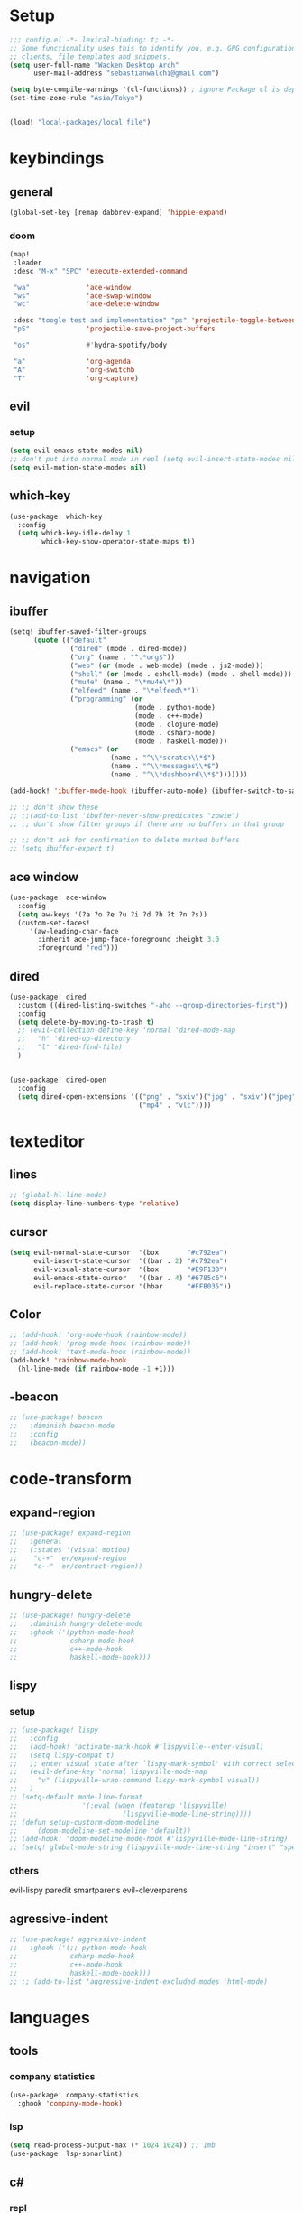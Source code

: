 * Setup
#+begin_src emacs-lisp
;;; config.el -*- lexical-binding: t; -*-
;; Some functionality uses this to identify you, e.g. GPG configuration, email
;; clients, file templates and snippets.
(setq user-full-name "Wacken Desktop Arch"
      user-mail-address "sebastianwalchi@gmail.com")

(setq byte-compile-warnings '(cl-functions)) ; ignore Package cl is depcrecated warning
(set-time-zone-rule "Asia/Tokyo")


(load! "local-packages/local_file")
#+end_src

* keybindings
** general
#+begin_src  emacs-lisp
(global-set-key [remap dabbrev-expand] 'hippie-expand)
#+end_src
*** doom
#+begin_src emacs-lisp
(map!
 :leader
 :desc "M-x" "SPC" 'execute-extended-command

 "wa"              'ace-window
 "ws"              'ace-swap-window
 "wc"              'ace-delete-window

 :desc "toogle test and implementation" "ps" 'projectile-toggle-between-implementation-and-test
 "pS"              'projectile-save-project-buffers

 "os"              #'hydra-spotify/body

 "a"               'org-agenda
 "A"               'org-switchb
 "T"               'org-capture)
#+end_src

** evil
*** setup
 #+begin_src emacs-lisp
     (setq evil-emacs-state-modes nil)
     ;; don't put into normal mode in repl (setq evil-insert-state-modes nil)
     (setq evil-motion-state-modes nil)
 #+end_src

** which-key
 #+begin_src emacs-lisp
(use-package! which-key
  :config
  (setq which-key-idle-delay 1
        which-key-show-operator-state-maps t))
 #+end_src

* navigation
** COMMENT counsel
 #+begin_src emacs-lisp
(use-package! counsel
  :init
  (define-key!
    [remap describe-symbol] #'counsel-describe-symbol)
  ;; [remap org-set-tags-command] nil)
  :config
  (setq ivy-count-format "[%d/%d]")
  (setq enable-recursive-minibuffers t)
  (setq search-default-mode #'char-fold-to-regexp))
;; (global-set-key (kbd "c-c g") 'counsel-git)
;; (global-set-key (kbd "c-c j") 'counsel-git-grep)
;; (global-set-key (kbd "c-c k") 'counsel-ag)
;; (global-set-key (kbd "c-s-o") 'counsel-rhythmbox)
 #+end_src

** ibuffer
#+begin_src emacs-lisp
(setq! ibuffer-saved-filter-groups
      (quote (("default"
               ("dired" (mode . dired-mode))
               ("org" (name . "^.*org$"))
               ("web" (or (mode . web-mode) (mode . js2-mode)))
               ("shell" (or (mode . eshell-mode) (mode . shell-mode)))
               ("mu4e" (name . "\*mu4e\*"))
               ("elfeed" (name . "\*elfeed\*"))
               ("programming" (or
                               (mode . python-mode)
                               (mode . c++-mode)
                               (mode . clojure-mode)
                               (mode . csharp-mode)
                               (mode . haskell-mode)))
               ("emacs" (or
                         (name . "^\\*scratch\\*$")
                         (name . "^\\*messages\\*$")
                         (name . "^\\*dashboard\\*$")))))))

(add-hook! 'ibuffer-mode-hook (ibuffer-auto-mode) (ibuffer-switch-to-saved-filter-groups "default"))

;; ;; don't show these
;; ;;(add-to-list 'ibuffer-never-show-predicates "zowie")
;; ;; don't show filter groups if there are no buffers in that group

;; ;; don't ask for confirmation to delete marked buffers
;; (setq ibuffer-expert t)
#+end_src

** ace window
#+begin_src emacs-lisp
(use-package! ace-window
  :config
  (setq aw-keys '(?a ?o ?e ?u ?i ?d ?h ?t ?n ?s))
  (custom-set-faces!
     '(aw-leading-char-face
       :inherit ace-jump-face-foreground :height 3.0
       :foreground "red")))
#+end_src
** dired
#+begin_src emacs-lisp
(use-package! dired
  :custom ((dired-listing-switches "-aho --group-directories-first"))
  :config
  (setq delete-by-moving-to-trash t)
  ;; (evil-collection-define-key 'normal 'dired-mode-map
  ;;   "h" 'dired-up-directory
  ;;   "l" 'dired-find-file)
  )


(use-package! dired-open
  :config
  (setq dired-open-extensions '(("png" . "sxiv")("jpg" . "sxiv")("jpeg" . "sxiv")
                                ("mp4" . "vlc"))))
#+end_src

* texteditor
** lines
#+begin_src emacs-lisp
;; (global-hl-line-mode)
(setq display-line-numbers-type 'relative)
#+end_src

** cursor
#+begin_src emacs-lisp
(setq evil-normal-state-cursor  '(box       "#c792ea")
      evil-insert-state-cursor  '((bar . 2) "#c792ea")
      evil-visual-state-cursor  '(box       "#E9F13B")
      evil-emacs-state-cursor   '((bar . 4) "#6785c6")
      evil-replace-state-cursor '(hbar      "#FFB035"))
#+end_src

** Color
#+BEGIN_SRC emacs-lisp
;; (add-hook! 'org-mode-hook (rainbow-mode))
;; (add-hook! 'prog-mode-hook (rainbow-mode))
;; (add-hook! 'text-mode-hook (rainbow-mode))
(add-hook! 'rainbow-mode-hook
  (hl-line-mode (if rainbow-mode -1 +1)))
#+END_SRC

** -beacon
#+begin_src emacs-lisp
  ;; (use-package! beacon
  ;;   :diminish beacon-mode
  ;;   :config
  ;;   (beacon-mode))
#+end_src

* code-transform
** expand-region
#+begin_src emacs-lisp
;; (use-package! expand-region
;;   :general
;;   (:states '(visual motion)
;;    "c-+" 'er/expand-region
;;    "c--" 'er/contract-region))
#+end_src

** hungry-delete
#+begin_src emacs-lisp
  ;; (use-package! hungry-delete
  ;;   :diminish hungry-delete-mode
  ;;   :ghook ('(python-mode-hook
  ;;             csharp-mode-hook
  ;;             c++-mode-hook
  ;;             haskell-mode-hook)))
#+end_src

** lispy
*** setup
#+begin_src emacs-lisp
;; (use-package! lispy
;;   :config
;;   (add-hook! 'activate-mark-hook #'lispyville--enter-visual)
;;   (setq lispy-compat t)
;;   ;; enter visual state after `lispy-mark-symbol' with correct selection
;;   (evil-define-key 'normal lispyville-mode-map
;;     "v" (lispyville-wrap-command lispy-mark-symbol visual))
;;   )
;; (setq-default mode-line-format
;;                '(:eval (when (featurep 'lispyville)
;;                          (lispyville-mode-line-string))))
;; (defun setup-custorm-doom-modeline
;;     (doom-modeline-set-modeline 'default))
;; (add-hook! 'doom-modeline-mode-hook #'lispyville-mode-line-string)
;; (setq! global-mode-string (lispyville-mode-line-string "insert" "special-lispy"))
#+end_src

*** others
evil-lispy
paredit
smartparens
evil-cleverparens
** agressive-indent
#+begin_src emacs-lisp
;; (use-package! aggressive-indent
;;   :ghook ('(;; python-mode-hook
;;             csharp-mode-hook
;;             c++-mode-hook
;;             haskell-mode-hook)))
;; ;; (add-to-list 'aggressive-indent-excluded-modes 'html-mode)
#+end_src
     
* languages
** tools
*** company statistics
#+begin_src emacs-lisp
(use-package! company-statistics
  :ghook 'company-mode-hook)
#+end_src
*** lsp
#+begin_src emacs-lisp
(setq read-process-output-max (* 1024 1024)) ;; 1mb
(use-package! lsp-sonarlint)
#+end_src
** c#
*** repl
need to integrate in doom eval/REPL
#+begin_src emacs-lisp
(defun my-csharp-repl ()
  "switch to the csharprepl buffer, creating it if necessary."
  (interactive)
  (if-let ((buf (get-buffer "*csharprepl*")))
      (pop-to-buffer buf)
    (when-let ((b (make-comint "csharprepl" "csharp")))
      (switch-to-buffer-other-window b))))
(set-repl-handler! 'csharp-mode #'my-csharp-repl)
#+end_src
** COMMENT clojure
*** hydra
#+begin_src emacs-lisp
(use-package! cider-hydra
  :ghook 'clojure-mode-hook)
#+end_src

** python
#+begin_src emacs-lisp
(after! dap-mode
  (setq dap-python-debugger 'debugpy))
#+end_src
*** sonar-lsp
#+begin_src emacs-lisp
(use-package! lsp-sonarlint-python
  :config
  (setq lsp-sonarlint-python-enabled t))
#+end_src
** cc
*** lsp
#+begin_src emacs-lisp
(after! ccls
  (setq ccls-initialization-options '(:index (:comments 2) :completion (:detailedLabel t)))
  (set-lsp-priority! 'ccls 2)) ; optional as ccls is the default in Doom
#+end_src

*** cmake
#+begin_src emacs-lisp
(use-package! cmake-ide
  :init
  (cmake-ide-setup))

;; Associate CMakeLists.txt files with cmake-mode
(add-to-list 'auto-mode-alist '("CMakeLists\\.txt\\'" . cmake-mode))

;; Define a function to enable cmake-mode for CMakeLists.txt files
;; (defun my-enable-cmake-mode ()
;;   (cmake-mode))

;; Add a hook to invoke my-enable-cmake-mode when opening CMakeLists.txt
;; (add-hook! 'cmake-mode-hook 'my-enable-cmake-mode)
#+end_src
** bash
#+begin_src emacs-lisp
;; (add-to-list 'auto-mode-alist '("\\.bats\\'" . shell-script-mode))
#+end_src

*** bats mode
#+begin_src emacs-lisp

#+end_src
** latex
#+begin_src emacs-lisp
(add-hook! 'latex-mode-hook (lambda () latex-preview-pane-mode))
;; (setq TeX-engine 'luatex)
;; (setq org-latex-compilers "lualatex")
(setq pdf-latex-command "lualatex")
;; org-latex-compilers = ("pdflatex" "xelatex" "lualatex"), which are the possible values for %latex
(setq org-latex-pdf-process '("LC_ALL=en_US.UTF-8 latexmk -f -pdf -%latex -shell-escape -interaction=nonstopmode -output-directory=%o %f"))
#+end_src

* org
** setup
#+begin_src emacs-lisp
(defconst org-dir "~/Files/Org/")
(defconst org-agenda-dir (concat org-dir "Agenda/"))
(setq org-directory org-dir)
(setq org-roam-directory org-directory)
(add-to-list 'auto-mode-alist '("\\.\\(org\\|org_archive\\|txt\\)$" . org-mode) t)
(add-hook! 'org-mode-hook 'turn-on-auto-fill)
(after! org
  (setq org-startup-folded 'content
        org-startup-indented 'indent
        org-agenda-files (list(concat org-dir "Agenda"))
        org-log-done 'time
        org-log-into-drawer t
        org-extend-today-until 4
        org-ellipsis " ▾"
        org-agenda-start-with-log-mode t
        org-use-property-inheritance t
        org-deadline-warning-days 7
        org-hide-emphasis-markers t
        org-id-link-to-org-use-id t))
#+end_src
** org ids
#+begin_src emacs-lisp
(defun my/org-add-ids-to-headlines-in-file ()
  "Add ID properties to all headlines in the current file which
do not already have one."
  (interactive)
  (org-map-entries 'org-id-get-create))

;; (add-hook! 'org-mode-hook
;;           (lambda ()
;;             (add-hook! 'before-save-hook 'my/org-add-ids-to-headlines-in-file nil 'local)))
#+end_src
** bullets
#+begin_src emacs-lisp
(use-package! org-superstar
  :init
  (setq org-superstar-headline-bullets-list
        '("▶" "✚" "●" "◆" "◇")))
#+end_src

** todo-Settings
#+begin_src emacs-lisp
(setq org-todo-keywords
      (quote ((sequence "TODO(t)" "PROJECT(p)" "NEXT(n)" "CURRENT(c)" "WAITING(w@/!)" "|" "DONE(d)")
              (sequence "HOLD(h@/!)" "|" "DELEGATED(m@/!)" "CANCELLED(C@/!)" "PHONE" "MEETING"))))
(with-no-warnings
  (custom-declare-face '+org-todo-active  '((t (:inherit (bold font-lock-constant-face org-todo)))) "")
  (custom-declare-face '+org-todo-project '((t (:inherit (bold font-lock-doc-face org-todo)))) "")
  (custom-declare-face '+org-todo-onhold  '((t (:inherit (bold warning org-todo)))) ""))
(setq org-todo-keyword-faces
      (quote (("NEXT" . +org-todo-active)
              ("CURRENT" . +org-todo-active)
              ("PROJECT" . +org-todo-project)
              ("HOLD" . +org-todo-onhold)
              ("WAITING" . +org-todo-onhold))))
#+end_src

** super-agenda
#+begin_src emacs-lisp
(use-package! org-super-agenda
  :after org-agenda
  :init
  (setq org-agenda-custom-commands
        '(("z" "Super zaen view"
           ((agenda "" ((org-agenda-span 'day)
                        (org-agenda-start-day nil)
                        (org-super-agenda-groups
                         '((:name "Today"
                            :time-grid t
                            :date today
                            :scheduled today
                            :order 1)))))
            (alltodo "" ((org-agenda-overriding-header "")
                         (org-super-agenda-groups
                          '((:name "Next to do"
                             :todo "NEXT"
                             :order 1)
                            (:name "Important"
                             :priority "A"
                             :order 6)
                            (:name "Due Today"
                             :deadline today
                             :order 2)
                            (:name "Due Soon"
                             :deadline future
                             :order 8)
                            (:name "Overdue"
                             :deadline past
                             :order 7)
                            (:name "Waiting"
                             :todo "WAITING"
                             :order 20)
                            (:name "trivial"
                             :priority<= "C"
                             :tag ("Trivial" "Unimportant")
                             :todo ("SOMEDAY")
                             :order 90)
                            (:discard (:tag ("Chore" "Routine" "Daily")))))))))
          ("g" "Goals"
           ((alltodo "" ((org-agenda-overriding-header "")
                         (org-super-agenda-groups
                          '((:name "Future Goals"
                             :and (:todo "PROJECT" :tag "Goal" :tag "Future" :tag "Active")
                             :order 1
                             :transformer (--> it
                                            (first (split-string it ":"))
                                            (split-string it "-")
                                            (or (second it) (first it))
                                            (propertize it 'face '(:foreground "Cyan"))))
                            (:name "Long_term Goals"
                             :and (:todo "PROJECT" :tag "Goal" :tag "Long_term" :tag "Active")
                             :order 3
                             :transformer (--> it
                                            (first (split-string it ":"))
                                            (split-string it "-")
                                            (if (second it)
                                                (concat "  " (second it))
                                              (first it))
                                            (propertize it 'face '(:foreground "Green"))))
                            (:name "Short_term Goals"
                             :and (:todo "PROJECT" :tag "Goal" :tag "Short_term" :tag "Active")
                             :order 5
                             :transformer (--> it
                                            (first (split-string it ":"))
                                            (split-string it "-")
                                            (if (second it)
                                                (concat "  " (second it))
                                              (first it))
                                            (propertize it 'face '(:foreground "orange"))))

                            (:name "Archive Goals"
                             :and (:todo "PROJECT" :tag "Goal")
                             :order 9
                             :transformer (--> it
                                            (first (split-string it ":"))
                                            (split-string it "-")
                                            (if (second it)
                                                (concat "  " (second it))
                                              (first it))))
                            (:discard (:anything))))))))
          ("G" "GTD Block View"
           ((agenda "" ((org-agenda-span 2)
                        (org-agenda-start-day nil)
                        (org-super-agenda-groups
                         '((:name "This day"
                            :time-grid t
                            :date today
                            :scheduled today
                            :order 1)))))
            (alltodo "" ((org-agenda-overriding-header "")
                         (org-super-agenda-groups
                          '((:name "Future Goals"
                             :and (:todo "PROJECT" :tag "Goal" :tag "Future" :tag "Active")
                             :order 3
                             :transformer (--> it
                                            (first (split-string it ":"))
                                            (split-string it "-")
                                            (if (second it)
                                                (concat "  " (second it))
                                              (first it))
                                            (propertize it 'face '(:foreground "Cyan"))))
                            (:name "Long_term Goals"
                             :and (:todo "PROJECT" :tag "Goal" :tag "Long_term" :tag "Active")
                             :order 4
                             :transformer (--> it
                                            (first (split-string it ":"))
                                            (split-string it "-")
                                            (if (second it)
                                                (concat "  " (second it))
                                              (first it))
                                            (propertize it 'face '(:foreground "Green"))))
                            (:name "Short_term Goals"
                             :and (:todo "PROJECT" :tag "Goal" :tag "Short_term" :tag "Active")
                             :order 5
                             :transformer (--> it
                                            (first (split-string it ":"))
                                            (split-string it "-")
                                            (if (second it)
                                                (concat "  " (second it))
                                              (first it))
                                            (propertize it 'face '(:foreground "orange"))))
                            ;; (:name "Computer"
                            ;;  :and (:todo "NEXT" :tag "@computer")
                            ;;  :order 1)
                            ;; (:name "Home"
                            ;;  :and (:todo "NEXT" :tag "@home")
                            ;;  :order 2)
                            ;; (:name "Smartphone"
                            ;;  :and (:todo "NEXT" :tag "@smartphone")
                            ;;  :order 3)
                            ;; (:name "errand"
                            ;;  :and (:todo "NEXT" :tag "@errand")
                            ;;  :order 4)
                            (:name "Current"
                             :and (:todo "CURRENT" :tag "Active")
                             :order 20)
                            (:name "Next"
                             :and (:todo "NEXT" :tag "Active")
                             :order 25)
                            (:name "Work"
                             :and (:todo "NEXT" :tag "@work")
                             :order 30)
                            (:name "Hold"
                             :and (:todo "HOLD" :tag "Project" :tag "Active" :not (:tag "@work"))
                             :order 45)
                            (:name "Waiting"
                             :and (:todo "WAITING" :tag "Project" :tag "Active" :not (:tag "@work"))
                             :order 50)
                            (:discard (:anything))))))))
          ("P" "Projects"
           ((alltodo "" ((org-super-agenda-groups
                          '((:name "Projects Current"
                             :and (:todo "CURRENT" :tag "Project" :tag "Active")
                             :order 0)
                            (:name "Projects Next"
                             :and (:todo "NEXT" :tag "Project" :tag "Active")
                             :order 1)
                            (:name "Projects Stuck"
                             :and (:todo "PROJECT" :not (:children ("NEXT" "CURRENT" "WAITING" "HOLD")) :tag "Project" :tag "Active")
                             :order 3)
                            (:name "Projects Waiting"
                             :and (:todo "PROJECT" :children ("WAITING" "HOLD") :not (:children ( "NEXT" "CURRENT" )) :tag "Project" :tag "Active")
                             :order 4)
                            (:discard (:anything))))))
            (alltodo "" ((org-super-agenda-groups
                          '((:name "Projects Active"
                             :and (:todo "PROJECT" :tag "Project" :tag "Active")
                             :order 5)
                            (:name "Projects Archived"
                             :and (:todo "PROJECT" :tag "Project" :tag "Archive" :not (:tag ("Completed" "Cancelled")))
                             :order 10)
                            (:name "Projects Completed"
                             :and (:todo "PROJECT" :tag "Project" :tag "Archive" :tag "Completed")
                             :order 15)
                            ;; (:name "Projects To Cleanup"
                            ;;  :todo "PROJECT"
                            ;;  :order 15)
                            ;; (:name "Rest To Cleanup"
                            ;;  :children t
                            ;;  :order 20)
                            (:discard (:anything))))))))
          ("L" "Last week"
           ((agenda "" ((org-agenda-span 7)
                        (org-agenda-start-day "-7d")
                        (org-super-agenda-groups
                         '((:time-grid t
                            :date today
                            :scheduled today
                            :order 1)))))))
          ("N" "Last week"
           ((agenda "" ((org-agenda-span 7)
                        (org-agenda-start-day nil)
                        (org-super-agenda-groups
                         '((:time-grid t
                            :date today
                            :scheduled today
                            :order 1)))))))))

  (setq org-agenda-todo-ignore-scheduled 'future
        org-agenda-tags-todo-honor-ignore-options t
        org-agenda-fontify-priorities t)
  (setq org-super-agenda-header-map (make-sparse-keymap))
  :config
  (org-super-agenda-mode))
#+end_src

*** COMMENT custom-agenda
#+begin_src emacs-lisp
(setq org-agenda-custom-commands
      (quote (("N" "Notes" tags "NOTE"
               ((org-agenda-overriding-header "Notes")
                (org-tags-match-list-sublevels t)))
              ("h" "Habits" tags-todo "STYLE=\"habit\""
               ((org-agenda-overriding-header "Habits")
                (org-agenda-sorting-strategy
                 '(todo-state-down effort-up category-keep))))
              ("n" "Next Actions"
               ((agenda ""
                        ((org-agenda-span '1)
                         (org-agenda-files (append (file-expand-wildcards "~/.org/gtd/*.org")))
                         (org-agenda-start-day (org-today))))
                (tags-todo "-@delegated/-PROJ-TODO-WAIT-WATCH"
                           ((org-agenda-overriding-header "Project Tasks")
                            (org-agenda-skip-function 'bh/skip-non-projects)
                            (org-agenda-sorting-strategy
                             '(category-up))))
                (tags-todo "-SOMEDAY-@delegated/-TODO-WAIT-PROJ-WATCH"
                           ((org-agenda-overriding-header (concat "Standalone Tasks"))
                            (org-agenda-skip-function 'nm/skip-project-tasks)
                            (org-agenda-todo-ignore-scheduled t)
                            (org-agenda-todo-ignore-deadlines t)
                            (org-agenda-todo-ignore-with-date t)
                            (org-agenda-sorting-strategy '(category-up))))
                (tags-todo "-SOMEDAY-@delegated/WATCH"
                           ((org-agenda-overriding-header "Keep eye on")
                            (org-agenda-sorting-strategy '(category-keep))))
                (tags-todo "@delegated/!"
                           ((org-agenda-overriding-header "Delegated")
                            (org-agenda-todo-ignore-scheduled t)
                            (org-agenda-todo-ignore-deadlines t)
                            (org-agenda-todo-ignore-with-date t)
                            (org-agenda-sorting-strategy '(category-keep))))
                (tags-todo "-@delegated/WAIT"
                           ((org-agenda-overriding-header "On Hold")
                            (org-agenda-sorting-strategy
                             '(category-keep))))
                (tags-todo "-SOMEDAY/TODO"
                           ((org-tags-match-list-sublevels nil)
                            (org-agenda-overriding-header "Inbox Bucket")))
                (tags-todo "-@delegated/PROJ"
                           ((org-agenda-overriding-header "Projects")
                            (org-agenda-skip-function 'bh/skip-non-projects)
                            (org-tags-match-list-sublevels 'indented)
                            (org-agenda-sorting-strategy
                             '(category-keep))))))
              ("r" "Review"
               ((tags-todo "-CANCELLED/!"
                           ((org-agenda-overriding-header "Stuck Projects")
                            (org-agenda-skip-function 'bh/skip-non-stuck-projects)
                            (org-agenda-sorting-strategy
                             '(category-keep))))
                (tags-todo "-SOMEDAY-REFILE-CANCELLED-WAITING-HOLD/!"
                           ((org-agenda-overriding-header (concat "Project Subtasks"
                                                                  (if bh/hide-scheduled-and-waiting-next-tasks
                                                                      ""
                                                                    " (including WAITING and SCHEDULED tasks)")))
                            (org-agenda-skip-function 'bh/skip-non-project-tasks)
                            (org-agenda-todo-ignore-scheduled bh/hide-scheduled-and-waiting-next-tasks)
                            (org-agenda-todo-ignore-deadlines bh/hide-scheduled-and-waiting-next-tasks)
                            (org-agenda-todo-ignore-with-date bh/hide-scheduled-and-waiting-next-tasks)
                            (org-agenda-sorting-strategy
                             '(category-keep))))
                (tags-todo "-SOMEDAY/TODO"
                           ((org-tags-match-list-sublevels nil)
                            (org-agenda-overriding-header "Inbox Bucket")))
                (tags-todo "SOMEDAY/"
                           ((org-agenda-overriding-header "Someday Tasks")
                            (org-agenda-skip-function 'nm/skip-scheduled)
                            (org-tags-match-list-sublevels nil)
                            (org-agenda-todo-ignore-scheduled bh/hide-scheduled-and-waiting-next-tasks)
                            (org-agenda-todo-ignore-deadlines bh/hide-scheduled-and-waiting-next-tasks))))))))
(setq org-agenda-custom-commands
      '(("d" "Dashboard"
         ((agenda "" ((org-deadline-warning-days 7)))
          (todo "NEXT"
                ((org-agenda-overriding-header "Next Tasks")))
          (tags-todo "agenda/ACTIVE" ((org-agenda-overriding-header "Active Projects")))))

        ("w" "At work" tags-todo "@work"
         ;; ((todo "NEXT"
         ((org-agenda-overriding-header "Work")))
        ("s" "On Smartphone" tags-todo "@smartphone"
         ;; ((todo "NEXT"
         ((org-agenda-overriding-header "Smartphone")))
        ("h" "At home" tags-todo "@home"
         ;; ((todo "NEXT"
         ((org-agenda-overriding-header "Home")))
        ("c" "At Computer" tags-todo "@computer"
         ;; ((todo "NEXT"
         ((org-agenda-overriding-header "Computer")))
        ("e" "At Errand" tags-todo "@errand"
         ;; ((todo "NEXT"
         ((org-agenda-overriding-header "Errand")))

        ("n" "Next Tasks"
         ((todo "NEXT"
                ((org-agenda-overriding-header "Next Tasks")))))

        ("T" "Work Tasks" tags-todo "+work-email")

        ;; Low-effort next actions
        ("E" tags-todo "+TODO=\"NEXT\"+Effort<15&+Effort>0"
         ((org-agenda-overriding-header "Low Effort Tasks")
          (org-agenda-max-todos 20)
          (org-agenda-files org-agenda-files)))

        ("W" "Workflow Status"
         ((todo "WAIT"
                ((org-agenda-overriding-header "Waiting on External")
                 (org-agenda-files org-agenda-files)))
          (todo "REVIEW"
                ((org-agenda-overriding-header "In Review")
                 (org-agenda-files org-agenda-files)))
          (todo "PLAN"
                ((org-agenda-overriding-header "In Planning")
                 (org-agenda-todo-list-sublevels nil)
                 (org-agenda-files org-agenda-files)))
          (todo "BACKLOG"
                ((org-agenda-overriding-header "Project Backlog")
                 (org-agenda-todo-list-sublevels nil)
                 (org-agenda-files org-agenda-files)))
          (todo "READY"
                ((org-agenda-overriding-header "Ready for Work")
                 (org-agenda-files org-agenda-files)))
          (todo "ACTIVE"
                ((org-agenda-overriding-header "Active Projects")
                 (org-agenda-files org-agenda-files)))
          (todo "COMPLETED"
                ((org-agenda-overriding-header "Completed Projects")
                 (org-agenda-files org-agenda-files)))
          (todo "CANC"
                ((org-agenda-overriding-header "Cancelled Projects")
                 (org-agenda-files org-agenda-files)))))))
#+end_src

** tags
#+begin_src emacs-lisp
(after! org
  (setq org-tags-column -80)
  (setq org-tag-alist
        '((:startgroup)
                                        ; Put mutually exclusive tags here
          (:endgroup)
          ("@errand" . ?e)
          ("@home" . ?h)
          ("@work" . ?w)
          ("@computer" . ?c)
          ("@smartphone" . ?s)
          ("game" . ?g)
          ("ignore" . ?i))))
#+end_src

** appt
#+begin_src emacs-lisp
(defun bh/org-agenda-to-appt () ; Erase all reminders and rebuilt reminders for today from the agenda
  (interactive)
  (setq appt-time-msg-list nil)
  (org-agenda-to-appt))
(add-hook! 'org-agenda-finalize-hook 'bh/org-agenda-to-appt 'append) ; Rebuild the reminders everytime the agenda is displayed
(appt-activate t) ; Activate appointments so we get notifications
(run-at-time "24:01" nil 'bh/org-agenda-to-appt) ; If we leave Emacs running overnight - reset the appointments one minute after midnight
(setq appt-message-warning-time 15
      appt-display-interval 1
      ;; ring-bell-function (lambda () (play-sound-file "~/.config/doom/local-packages/364658__original-sound__notification.wav"))
      ;; visible-bell nil
      appt-audible (cons 3 .5))
#+end_src

** refiling
#+begin_src emacs-lisp
(after! org
  (setq org-refile-targets
        `((,(concat org-agenda-dir "todo.org") :maxlevel . 3)
          (,(concat org-agenda-dir "someday.org") :level . 1)
          (,(concat org-agenda-dir "gcal.org") :maxlevel . 2)))
  (setq org-archive-location (concat org-directory "archive.org_archive::* Archived Tasks"))
  (advice-add 'org-refile :after 'org-save-all-org-buffers))
#+end_src

** deft
#+begin_src emacs-lisp
(setq deft-directory org-dir
      deft-extensions '("org")
      deft-recursive t)
#+end_src

** COMMENT journal
#+begin_src emacs-lisp
(setq org-journal-date-prefix "#+TITLE: "
      org-journal-time-prefix "* "
      org-journal-date-format "%a, %d-%m-%Y"
      org-journal-file-format "%Y-%m-%d.org"
      org-journal-dir org-directory)
(defun org-journal-find-location ()
  ;; Open today's journal, but specify a non-nil prefix argument in order to
  ;; inhibit inserting the heading; org-capture will insert the heading.
  (org-journal-new-entry t)
  (unless (eq org-journal-file-type 'daily)
    (org-narrow-to-subtree))
  (goto-char (point-max)))
#+end_src

** capture
#+begin_src emacs-lisp
(setq org-capture-templates
      `(("t" "Todo [inbox]" entry
         (file ,(concat org-agenda-dir "inbox.org"))
         "* TODO %^{Title|ToOrder}\n:PROPERTIES:\n:CREATED: %U\n:END:\n\n%a\n%i\n%?" :empty-lines 1)
        ("T" "Todo No Reference [inbox]" entry
         (file ,(concat org-agenda-dir "inbox.org"))
         "* TODO %^{Title|ToOrder}\n:PROPERTIES:\n:CREATED: %U\n:END:\n\n%i\n%?" :empty-lines 1)
        ("a" "Appointment" entry
         (file+headline ,(concat org-agenda-dir "appointments.org") "Appointment")
         "* %?\n%^T\n:PROPERTIES:\n:CREATED: %U\n:END:\n" :empty-lines 1)
        ("d" "Deadline" entry
         (file ,(concat org-agenda-dir "inbox.org"))
         "* TODO %?\nDEADLINE: %^T\n:PROPERTIES:\n:CREATED: %U\n:END:\n" :empty-lines 1)
        ("L" "Link" entry
         (file ,(concat org-agenda-dir "inbox.org"))
         "* TODO %^{Title|ToOrder}\n:PROPERTIES:\n:CREATED: %U\n:END:\n\n%x\n%i\n%?")
        ("c" "org-protocol-capture" entry
         (file ,(concat org-agenda-dir "inbox.org"))
         "* TODO [[%:link][%:description]]\n:PROPERTIES:\n:CREATED: %U\n:END:\n\n%i" :immediate-finish t)
        ("J" "Journal entry" plain
         (function org-journal-find-location)
         "* %(format-time-string org-journal-time-format)\n%i\n%?")))
#+end_src

*** COMMENT old
#+begin_src emacs-lisp
 (("t" "Personal todo" entry
  (file+headline +org-capture-todo-file "Inbox")
  "* [ ] %?\n%i\n%a" :prepend t)
 ("n" "Personal notes" entry
  (file+headline +org-capture-notes-file "Inbox")
  "* %u %?\n%i\n%a" :prepend t)
 ("j" "Journal" entry
  (file+olp+datetree +org-capture-journal-file)
  "* %U %?\n%i\n%a" :prepend t)
 ("p" "Templates for projects")
 ("pt" "Project-local todo" entry
  (file+headline +org-capture-project-todo-file "Inbox")
  "* TODO %?\n%i\n%a" :prepend t)
 ("pn" "Project-local notes" entry
  (file+headline +org-capture-project-notes-file "Inbox")
  "* %U %?\n%i\n%a" :prepend t)
 ("pc" "Project-local changelog" entry
  (file+headline +org-capture-project-changelog-file "Unreleased")
  "* %U %?\n%i\n%a" :prepend t)
 ("o" "Centralized templates for projects")
 ("ot" "Project todo" entry #'+org-capture-central-project-todo-file "* TODO %?\n %i\n %a" :heading "Tasks" :prepend nil)
 ("on" "Project notes" entry #'+org-capture-central-project-notes-file "* %U %?\n %i\n %a" :heading "Notes" :prepend t)
 ("oc" "Project changelog" entry #'+org-capture-central-project-changelog-file "* %U %?\n %i\n %a" :heading "Changelog" :prepend t))
#+end_src
** noter
#+begin_src emacs-lisp
(setq org-noter-always-create-frame nil)
(setq org-noter-notes-search-path (list org-directory))
#+end_src

** org-habit
#+begin_src emacs-lisp
(use-package! org-agenda
  :config
  (setq org-habit-show-habits-only-for-today t))
(add-to-list 'org-modules 'org-habit)
(load! "local-packages/org-habit-plus")
(add-to-list 'org-modules 'org-habit-plus)
#+end_src
** org-protocol
#+begin_src emacs-lisp
;; (require 'org-protocol)
#+end_src
** org-roam
:PROPERTIES:
:ID:       a3610c87-3d74-4d54-9631-760748d3486e
:END:
#+begin_src emacs-lisp
(after! org
  (setq +org-roam-open-buffer-on-find-file nil
        org-roam-prefer-id-links t))
(setq org-roam-capture-templates
      '(("d" "default" plain
         "%i\n%?"
         :if-new (file+head "${slug}-%<%Y%m%d%H%M%S>.org" "#+TITLE: ${title}\n#+CREATED: %U\n")
         :unnarrowed t)
        ("r" "reference" plain
         "* Metadata\n- topic :: \n- source :: %x\n- author :: \n\n%?"
         :if-new (file+head "${slug}-%<%Y%m%d%H%M%S>.org" "#+TITLE: ${title}\n#+CREATED: %U\n#+FILETAGS: :Reference:%^{Type|Article|Lecture|Video|Book}:%^{Status|Read|Reading|WantToRead|Completed}:\n\n")
         :unnarrowed t)
        ("p" "project" plain
         "* Metadata\n- keys :: \n- goals :: \n\n* PROJECT Tasks\n** TODO %?"
         :if-new (file+head "${slug}-%<%Y%m%d%H%M%S>.org" "#+TITLE: ${title}\n#+CREATED: %U\n#+FILETAGS: :Project:%^{Status|Archive|Active}:\n\n")
         :unnarrowed t)
        ("g" "goal" plain
         "* Metadata\n- area :: [[id:f903c964-ffe7-4c56-bea8-0d886ec89c00][My Personal Goals]],\n- goals :: %?\n\n* PROJECT Sub-Goals\n- [ ] \n\n* TODO Next Assessment\nSCHEDULED: %^t\n\n* TODO Completion\nDEADLINE: %^t\n\n* Assessment Log\n[[id:9978d6be-9bb0-4cb1-8a6c-38833b1ead11][Templates for assessments]]\n"
         :if-new (file+head "${slug}-%<%Y%m%d%H%M%S>.org" "#+TITLE: ${title}\n#+CREATED: %U\n#+FILETAGS: :Goal:%^{Status|Short_Term|Long_Term|Future}:%^{Status|Archive|Active}:\n\n")
         :unnarrowed t)))
#+end_src

*** COMMENT org-roam server
#+begin_src emacs-lisp
(use-package! org-roam-server
  :config
  (setq org-roam-server-host "127.0.0.1"
        org-roam-server-port 8080
        org-roam-server-authenticate nil
        org-roam-server-export-inline-images t
        org-roam-server-serve-files nil
        org-roam-server-served-file-extensions '("pdf" "mp4" "ogv")
        org-roam-server-network-poll t
        org-roam-server-network-arrows nil
        org-roam-server-network-label-truncate t
        org-roam-server-network-label-truncate-length 60
        org-roam-server-network-label-wrap-length 20)
  (defun org-roam-server-open ()
    "Ensure the server is active, then open the roam graph."
    (interactive)
    (org-roam-server-mode)
    (browse-url-xdg-open (format "http://localhost:%d" org-roam-server-port))))
#+end_src
*** COMMENT org-roam-company
#+begin_src emacs-lisp
(use-package! company-org-roam
  :config
  (push 'company-org-roam company-backends))
#+end_src
*** COMMENT nroam
#+begin_src emacs-lisp
;; (use-package! nroam
;;   :after org-roam
;;   :config
;;   (add-hook! 'org-mode-hook #'nroam-setup-maybe))
#+end_src
*** org-roam-ui
#+begin_src emacs-lisp
(use-package! websocket
    :after org-roam)

(use-package! org-roam-ui
    :after org-roam ;; or :after org
;;         normally we'd recommend hooking orui after org-roam, but since org-roam does not have
;;         a hookable mode anymore, you're advised to pick something yourself
;;         if you don't care about startup time, use
;;  :ghook 'after-init
    :config
    (setq org-roam-ui-sync-theme t
          org-roam-ui-follow t
          org-roam-ui-update-on-save t
          org-roam-ui-open-on-start t))
#+end_src
** pandoc-import
#+begin_src emacs-lisp
(use-package! org-pandoc-import :after org)
#+end_src
** block template
#+begin_src emacs-lisp
(require 'org-tempo)
(add-to-list 'org-structure-template-alist '("S" . "src emacs-lisp"))
#+end_src
** hide-property-drawers
#+begin_src  emacs-lisp
(require 'org)

(defun org-cycle-hide-drawers (state)
  "Re-hide all drawers after a visibility state change."
  (when (and (derived-mode-p 'org-mode)
             (not (memq state '(overview folded contents))))
    (save-excursion
      (let* ((globalp (memq state '(contents all)))
             (beg (if globalp
                    (point-min)
                    (point)))
             (end (if globalp
                    (point-max)
                    (if (eq state 'children)
                      (save-excursion
                        (outline-next-heading)
                        (point))
                      (org-end-of-subtree t)))))
        (goto-char beg)
        (while (re-search-forward org-drawer-regexp end t)
          (save-excursion
            (beginning-of-line 1)
            (when (looking-at org-drawer-regexp)
              (let* ((start (1- (match-beginning 0)))
                     (limit
                       (save-excursion
                         (outline-next-heading)
                           (point)))
                     (msg (format
                            (concat
                              "org-cycle-hide-drawers:  "
                              "`:END:`"
                              " line missing at position %s")
                            (1+ start))))
                (if (re-search-forward "^[ \t]*:END:" limit t)
                  (outline-flag-region start (point-at-eol) t)
                  (user-error msg))))))))))
#+end_src
** org-calendar
#+begin_src emacs-lisp
(setq org-gcal-client-id "450681703770-iteaad3onrsjkjad401bkqg9bu0ennrj.apps.googleusercontent.com"
      org-gcal-client-secret gmail-secret
      org-gcal-fetch-file-alist '(("sebastianwalchi@gmail.com" .  "~/Files/Org/Agenda/appointments.org")))
                                  ;; ("another-mail@gmail.com" .  "~/task.org")

(setq plstore-cache-passphrase-for-symmetric-encryption t)
(require 'org-gcal)
#+end_src

* tools
** tramp
#+begin_src emacs-lisp
(use-package! tramp
  :config
  (add-to-list 'tramp-default-user-alist
               '("ssh" nil "root")))
#+end_src
** magit
#+begin_src emacs-lisp
(map! :map magit-mode-map
      :nv "g r" 'magit-refresh)
#+end_src

** COMMENT vterm
#+begin_src emacs-lisp
(use-package! vterm
  :config
  (add-hook! 'vterm-mode-hook (lambda () (company-mode -1))))
#+end_src
** mu4e
#+begin_src emacs-lisp
(setq! browse-url-browser-function 'browse-url-generic
       browse-url-generic-program "brave")
(after! mu4e
  (add-to-list 'mu4e-headers-actions
   '("ViewInBrowser" . mu4e-action-view-in-browser) t)
  (setq! mu4e-maildir (expand-file-name "~/.local/share/mail/outlook") ; the rest of the mu4e folders are RELATIVE to this one
         mu4e-get-mail-command "mbsync -c ~/.config/mbsyncrc main"
         mu4e-index-update-in-background t
         mu4e-compose-signature-auto-include t
         mu4e-use-fancy-chars t
         mu4e-view-show-addresses t
         mu4e-view-show-images t
         mu4e-compose-format-flowed t
         ;mu4e-compose-in-new-frame t
         mu4e-change-filenames-when-moving t ;; http://pragmaticemacs.com/emacs/fixing-duplicate-uid-errors-when-using-mbsync-and-mu4e/
         mu4e-headers-date-format "%d.%m.%y"
         mu4e-maildir-shortcuts
         '( ("/Inbox" . ?i)
            ("/Archives/2023" . ?a)
            ("/TODO" . ?t)
            ("/Work" . ?w)
            ("/Deleted" . ?d)
            ("/Sent" . ?s))

         ;; Message Formatting and sending
         message-send-mail-function 'smtpmail-send-it
         ;; message-signature-file "~/Documents/dotfiles/Emacs/.doom.d/.mailsignature"
         message-citation-line-format "On %a %d %b %Y at %R, %f wrote:\n"
         message-citation-line-function 'message-insert-formatted-citation-line
         message-kill-buffer-on-exit t
         ;; mu4e-compose-signature  "\nWith friendly regards,\nSebastian Walchshaeusl"
         ;; message-signature       "\nWith friendly regards,\nSebastian Walchshaeusl"

         ;; mu4e-contexts
         ;; (list
         ;;  (make-mu4e-context
         ;;   :name "main"))


         ;; Org mu4e
         org-mu4e-convert-to-html t))


(set-email-account! "main"
                    '((user-mail-address      . "sebastianwalchi@outlook.de")
                      (user-full-name         . "Sebastian Walchshaeusl")
                      (smtpmail-smtp-user     . "sebastianwalchi@outlook.de")
                      (smtpmail-smtp-server   . "smtp.office365.com")
                      (smtpmail-smtp-service  . 587)
                      (smtpmail-stream-type   . starttls)
                      (smtpmail-debug-info    . t)
                      (mu4e-drafts-folder     . "/Drafts")
                      (mu4e-refile-folder     . "/Archives/2023")
                      (mu4e-sent-folder       . "/Sent")
                      (mu4e-trash-folder      . "/Deleted")
                      (mu4e-update-interval   . 300))
                      ;(mu4e-sent-messages-behavior . 'delete)

                    nil)

#+end_src
** chatgpt
#+begin_src emacs-lisp
(load! "local-packages/chatgpt")
#+end_src
* UI
** themes
#+begin_src emacs-lisp
(use-package! doom-themes
  :config
  ;; global settings (defaults)
  (setq doom-themes-enable-bold t    ; if nil, bold is universally disabled
        doom-themes-enable-italic t) ; if nil, italics is universally disabled

  ;; enable flashing mode-line on errors
  (doom-themes-visual-bell-config)

  ;; or for treemacs users
  (setq doom-themes-treemacs-theme "doom-colors") ; use the colorful treemacs theme
  (doom-themes-treemacs-config)

  ;; corrects (and improves) org-mode's native fontification.
  (doom-themes-org-config)
  (custom-theme-set-faces! 'doom-dracula
    `(markdown-code-face :background ,(doom-darken 'bg 0.075))
    `(font-lock-variable-name-face :foreground ,(doom-lighten 'magenta 0.6)))
  (setq doom-theme 'doom-dracula))
#+end_src

** modeline
#+begin_src emacs-lisp
;; (use-package! doom-modeline
;;   :config
;;   (setq doom-modeline-minor-modes t)
;;   (setq doom-modeline-buffer-encoding nil))
(after! doom-modeline
  (doom-modeline-def-modeline 'main
    '(bar matches buffer-info remote-host buffer-position parrot selection-info)
    '(misc-info minor-modes checker input-method buffer-encoding major-mode process vcs "  ")))
#+end_src

** font
#+begin_src emacs-lisp
;; (set-fontset-font t '(#Xe100 . #Xe16f) "Fira Code Symbol")
(setq doom-font (font-spec :family "Fira Code" :size 16)
      doom-variable-pitch-font (font-spec :family "DejaVu Serif")
      doom-big-font (font-spec :family "Fira Code" :size 25))
      ;; doom-unicode-font (font-spec :family "Fira Code Symbol"))

(setq +ligatures-in-modes '(not special-mode comint-mode eshell-mode term-mode vterm-mode org-agenda-mode))

;; (set-face-attribute 'default nil :font "DejaVu Sans Mono")
#+end_src

** minibuffer
#+BEGIN_SRC emacs-lisp
(defun suppress-messages (old-fun &rest args)
  (cl-flet ((silence (&rest args1) (ignore)))
    (advice-add 'message :around #'silence)
    (unwind-protect
         (apply old-fun args)
      (advice-remove 'message #'silence))))
(advice-add 'url-lazy-message :around #'suppress-messages)
#+END_SRC
** COMMENT eaf
#+begin_src emacs-lisp
(use-package! eaf
  :load-path "/usr/share/emacs/site-lisp/eaf" ; Set to "" if installed from AUR
  :custom
  (eaf-find-alternate-file-in-dired t)
  :config
  (eaf-bind-key scroll_up "C-n" eaf-pdf-viewer-keybinding)
  (eaf-bind-key scroll_down "C-p" eaf-pdf-viewer-keybinding)
  (eaf-bind-key take_photo "p" eaf-camera-keybinding))
#+end_src
* other
** elfeed
*** setup
#+begin_src emacs-lisp
(after! elfeed
  (setq elfeed-search-filter "@1-month-ago +unread"
        elfeed-db-directory (concat doom-private-dir "elfeed/db/")))
(add-hook! 'elfeed-search-mode-hook 'elfeed-update)
#+end_src

*** goodies
#+begin_src emacs-lisp
(use-package! elfeed-goodies
  :config
  (elfeed-goodies/setup)
  (setq elfeed-goodies/entry-pane-size 0.5))

#+end_src

** COMMENT spotify
*** setup
#+BEGIN_SRC emacs-lisp
(add-to-list 'load-path "~/.config/doom/local-packages/spotify.el/")
(require 'spotify)
(setq spotify-oauth2-client-id "6a89d313c4604bc094e51866ed7faca9")
(setq spotify-oauth2-client-secret "f2b2729fe3124736a29cb44f28d5a935")
#+END_SRC

*** hydra
#+BEGIN_SRC emacs-lisp
;; A hydra for controlling spotify.
(defhydra hydra-spotify (:hint nil)
    "
^Search^                  ^Control^               ^Manage^
^^^^^^^^-----------------------------------------------------------------
_t_: Track               _SPC_: Play/Pause        _+_: Volume up
_m_: My Playlists        _n_  : Next Track        _-_: Volume down
_f_: Featured Playlists  _p_  : Previous Track    _x_: Mute
_u_: User Playlists      _r_  : Repeat            _d_: Device
^^                       _s_  : Shuffle           _q_: Quit
"
    ("t" spotify-track-search :exit t)
    ("m" spotify-my-playlists :exit t)
    ("f" spotify-featured-playlists :exit t)
    ("u" spotify-user-playlists :exit t)
    ("SPC" spotify-toggle-play :exit nil)
    ("n" spotify-next-track :exit nil)
    ("p" spotify-previous-track :exit nil)
    ("r" spotify-toggle-repeat :exit nil)
    ("s" spotify-toggle-shuffle :exit nil)
    ("+" spotify-volume-up :exit nil)
    ("-" spotify-volume-down :exit nil)
    ("x" spotify-volume-mute-unmute :exit nil)
    ("d" spotify-select-device :exit nil)
    ("q" quit-window "quit" :color blue))
#+END_SRC
    
** COMMENT elcord
#+begin_src emacs-lisp
(use-package! elcord
  :config
  (elcord-mode)
  (setq elcord-use-major-mode-as-main-icon t
        elcord-display-buffer-details nil))
#+end_src
** yadm
#+begin_src emacs-lisp
 (add-to-list 'tramp-methods
                   '("yadm"
                     (tramp-login-program "yadm")
                     (tramp-login-args (("enter")))
                     (tramp-login-env (("SHELL") ("/bin/sh")))
                     (tramp-remote-shell "/bin/sh")
                     (tramp-remote-shell-args ("-c"))))
#+end_src
